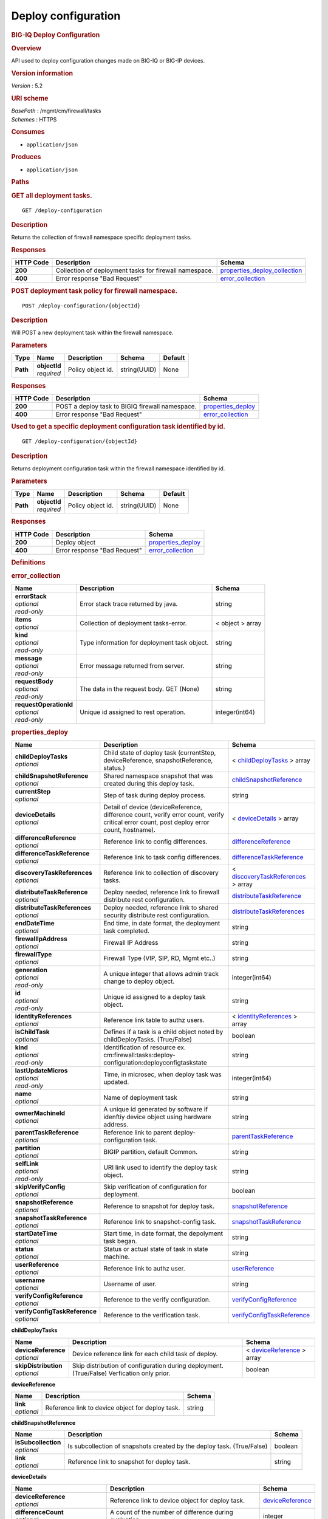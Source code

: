 Deploy configuration
^^^^^^^^^^^^^^^^^^^^

.. raw:: html

   <div id="header">

.. rubric:: BIG-IQ Deploy Configuration
   :name: big-iq-deploy-configuration

.. raw:: html

   </div>

.. raw:: html

   <div id="content">

.. raw:: html

   <div class="sect1">

.. rubric:: Overview
   :name: _overview

.. raw:: html

   <div class="sectionbody">

.. raw:: html

   <div class="paragraph">

API used to deploy configuration changes made on BIG-IQ or BIG-IP
devices.

.. raw:: html

   </div>

.. raw:: html

   <div class="sect2">

.. rubric:: Version information
   :name: _version_information

.. raw:: html

   <div class="paragraph">

*Version* : 5.2

.. raw:: html

   </div>

.. raw:: html

   </div>

.. raw:: html

   <div class="sect2">

.. rubric:: URI scheme
   :name: _uri_scheme

.. raw:: html

   <div class="paragraph">

| *BasePath* : /mgmt/cm/firewall/tasks
| *Schemes* : HTTPS

.. raw:: html

   </div>

.. raw:: html

   </div>

.. raw:: html

   <div class="sect2">

.. rubric:: Consumes
   :name: _consumes

.. raw:: html

   <div class="ulist">

-  ``application/json``

.. raw:: html

   </div>

.. raw:: html

   </div>

.. raw:: html

   <div class="sect2">

.. rubric:: Produces
   :name: _produces

.. raw:: html

   <div class="ulist">

-  ``application/json``

.. raw:: html

   </div>

.. raw:: html

   </div>

.. raw:: html

   </div>

.. raw:: html

   </div>

.. raw:: html

   <div class="sect1">

.. rubric:: Paths
   :name: _paths

.. raw:: html

   <div class="sectionbody">

.. raw:: html

   <div class="sect2">

.. rubric:: GET all deployment tasks.
   :name: _deploy-configuration_get

.. raw:: html

   <div class="literalblock">

.. raw:: html

   <div class="content">

::

    GET /deploy-configuration

.. raw:: html

   </div>

.. raw:: html

   </div>

.. raw:: html

   <div class="sect3">

.. rubric:: Description
   :name: _description

.. raw:: html

   <div class="paragraph">

Returns the collection of firewall namespace specific deployment tasks.

.. raw:: html

   </div>

.. raw:: html

   </div>

.. raw:: html

   <div class="sect3">

.. rubric:: Responses
   :name: _responses

+-------------+----------------------------------------------------------+-----------------------------------------------------------------------+
| HTTP Code   | Description                                              | Schema                                                                |
+=============+==========================================================+=======================================================================+
| **200**     | Collection of deployment tasks for firewall namespace.   | `properties\_deploy\_collection <#_properties_deploy_collection>`__   |
+-------------+----------------------------------------------------------+-----------------------------------------------------------------------+
| **400**     | Error response "Bad Request"                             | `error\_collection <#_error_collection>`__                            |
+-------------+----------------------------------------------------------+-----------------------------------------------------------------------+

.. raw:: html

   </div>

.. raw:: html

   </div>

.. raw:: html

   <div class="sect2">

.. rubric:: POST deployment task policy for firewall namespace.
   :name: _deploy-configuration_objectid_post

.. raw:: html

   <div class="literalblock">

.. raw:: html

   <div class="content">

::

    POST /deploy-configuration/{objectId}

.. raw:: html

   </div>

.. raw:: html

   </div>

.. raw:: html

   <div class="sect3">

.. rubric:: Description
   :name: _description_2

.. raw:: html

   <div class="paragraph">

Will POST a new deployment task within the firewall namespace.

.. raw:: html

   </div>

.. raw:: html

   </div>

.. raw:: html

   <div class="sect3">

.. rubric:: Parameters
   :name: _parameters

+------------+------------------+---------------------+----------------+-----------+
| Type       | Name             | Description         | Schema         | Default   |
+============+==================+=====================+================+===========+
| **Path**   | | **objectId**   | Policy object id.   | string(UUID)   | None      |
|            | | *required*     |                     |                |           |
+------------+------------------+---------------------+----------------+-----------+

.. raw:: html

   </div>

.. raw:: html

   <div class="sect3">

.. rubric:: Responses
   :name: _responses_2

+-------------+---------------------------------------------------+------------------------------------------------+
| HTTP Code   | Description                                       | Schema                                         |
+=============+===================================================+================================================+
| **200**     | POST a deploy task to BIGIQ firewall namespace.   | `properties\_deploy <#_properties_deploy>`__   |
+-------------+---------------------------------------------------+------------------------------------------------+
| **400**     | Error response "Bad Request"                      | `error\_collection <#_error_collection>`__     |
+-------------+---------------------------------------------------+------------------------------------------------+

.. raw:: html

   </div>

.. raw:: html

   </div>

.. raw:: html

   <div class="sect2">

.. rubric:: Used to get a specific deployment configuration task
   identified by id.
   :name: _deploy-configuration_objectid_get

.. raw:: html

   <div class="literalblock">

.. raw:: html

   <div class="content">

::

    GET /deploy-configuration/{objectId}

.. raw:: html

   </div>

.. raw:: html

   </div>

.. raw:: html

   <div class="sect3">

.. rubric:: Description
   :name: _description_3

.. raw:: html

   <div class="paragraph">

Returns deployment configuration task within the firewall namespace
identified by id.

.. raw:: html

   </div>

.. raw:: html

   </div>

.. raw:: html

   <div class="sect3">

.. rubric:: Parameters
   :name: _parameters_2

+------------+------------------+---------------------+----------------+-----------+
| Type       | Name             | Description         | Schema         | Default   |
+============+==================+=====================+================+===========+
| **Path**   | | **objectId**   | Policy object id.   | string(UUID)   | None      |
|            | | *required*     |                     |                |           |
+------------+------------------+---------------------+----------------+-----------+

.. raw:: html

   </div>

.. raw:: html

   <div class="sect3">

.. rubric:: Responses
   :name: _responses_3

+-------------+--------------------------------+------------------------------------------------+
| HTTP Code   | Description                    | Schema                                         |
+=============+================================+================================================+
| **200**     | Deploy object                  | `properties\_deploy <#_properties_deploy>`__   |
+-------------+--------------------------------+------------------------------------------------+
| **400**     | Error response "Bad Request"   | `error\_collection <#_error_collection>`__     |
+-------------+--------------------------------+------------------------------------------------+

.. raw:: html

   </div>

.. raw:: html

   </div>

.. raw:: html

   </div>

.. raw:: html

   </div>

.. raw:: html

   <div class="sect1">

.. rubric:: Definitions
   :name: _definitions

.. raw:: html

   <div class="sectionbody">

.. raw:: html

   <div class="sect2">

.. rubric:: error\_collection
   :name: _error_collection

+----------------------------+------------------------------------------------+--------------------+
| Name                       | Description                                    | Schema             |
+============================+================================================+====================+
| | **errorStack**           | Error stack trace returned by java.            | string             |
| | *optional*               |                                                |                    |
| | *read-only*              |                                                |                    |
+----------------------------+------------------------------------------------+--------------------+
| | **items**                | Collection of deployment tasks-error.          | < object > array   |
| | *optional*               |                                                |                    |
+----------------------------+------------------------------------------------+--------------------+
| | **kind**                 | Type information for deployment task object.   | string             |
| | *optional*               |                                                |                    |
| | *read-only*              |                                                |                    |
+----------------------------+------------------------------------------------+--------------------+
| | **message**              | Error message returned from server.            | string             |
| | *optional*               |                                                |                    |
| | *read-only*              |                                                |                    |
+----------------------------+------------------------------------------------+--------------------+
| | **requestBody**          | The data in the request body. GET (None)       | string             |
| | *optional*               |                                                |                    |
| | *read-only*              |                                                |                    |
+----------------------------+------------------------------------------------+--------------------+
| | **requestOperationId**   | Unique id assigned to rest operation.          | integer(int64)     |
| | *optional*               |                                                |                    |
| | *read-only*              |                                                |                    |
+----------------------------+------------------------------------------------+--------------------+

.. raw:: html

   </div>

.. raw:: html

   <div class="sect2">

.. rubric:: properties\_deploy
   :name: _properties_deploy

+-----------------------------------+---------------------------------------------------------------------------------------------------------------------------------------------+---------------------------------------------------------------------------------------+
| Name                              | Description                                                                                                                                 | Schema                                                                                |
+===================================+=============================================================================================================================================+=======================================================================================+
| | **childDeployTasks**            | Child state of deploy task (currentStep, deviceReference, snapshotReference, status.)                                                       | < `childDeployTasks <#_properties_deploy_childdeploytasks>`__ > array                 |
| | *optional*                      |                                                                                                                                             |                                                                                       |
+-----------------------------------+---------------------------------------------------------------------------------------------------------------------------------------------+---------------------------------------------------------------------------------------+
| | **childSnapshotReference**      | Shared namespace snapshot that was created during this deploy task.                                                                         | `childSnapshotReference <#_properties_deploy_childsnapshotreference>`__               |
| | *optional*                      |                                                                                                                                             |                                                                                       |
+-----------------------------------+---------------------------------------------------------------------------------------------------------------------------------------------+---------------------------------------------------------------------------------------+
| | **currentStep**                 | Step of task during deploy process.                                                                                                         | string                                                                                |
| | *optional*                      |                                                                                                                                             |                                                                                       |
+-----------------------------------+---------------------------------------------------------------------------------------------------------------------------------------------+---------------------------------------------------------------------------------------+
| | **deviceDetails**               | Detail of device (deviceReference, difference count, verify error count, verify critical error count, post deploy error count, hostname).   | < `deviceDetails <#_properties_deploy_devicedetails>`__ > array                       |
| | *optional*                      |                                                                                                                                             |                                                                                       |
+-----------------------------------+---------------------------------------------------------------------------------------------------------------------------------------------+---------------------------------------------------------------------------------------+
| | **differenceReference**         | Reference link to config differences.                                                                                                       | `differenceReference <#_properties_deploy_differencereference>`__                     |
| | *optional*                      |                                                                                                                                             |                                                                                       |
+-----------------------------------+---------------------------------------------------------------------------------------------------------------------------------------------+---------------------------------------------------------------------------------------+
| | **differenceTaskReference**     | Reference link to task config differences.                                                                                                  | `differenceTaskReference <#_properties_deploy_differencetaskreference>`__             |
| | *optional*                      |                                                                                                                                             |                                                                                       |
+-----------------------------------+---------------------------------------------------------------------------------------------------------------------------------------------+---------------------------------------------------------------------------------------+
| | **discoveryTaskReferences**     | Reference link to collection of discovery tasks.                                                                                            | < `discoveryTaskReferences <#_properties_deploy_discoverytaskreferences>`__ > array   |
| | *optional*                      |                                                                                                                                             |                                                                                       |
+-----------------------------------+---------------------------------------------------------------------------------------------------------------------------------------------+---------------------------------------------------------------------------------------+
| | **distributeTaskReference**     | Deploy needed, reference link to firewall distribute rest configuration.                                                                    | `distributeTaskReference <#_properties_deploy_distributetaskreference>`__             |
| | *optional*                      |                                                                                                                                             |                                                                                       |
+-----------------------------------+---------------------------------------------------------------------------------------------------------------------------------------------+---------------------------------------------------------------------------------------+
| | **distributeTaskReferences**    | Deploy needed, reference link to shared security distribute rest configuration.                                                             | `distributeTaskReferences <#_properties_deploy_distributetaskreferences>`__           |
| | *optional*                      |                                                                                                                                             |                                                                                       |
+-----------------------------------+---------------------------------------------------------------------------------------------------------------------------------------------+---------------------------------------------------------------------------------------+
| | **endDateTime**                 | End time, in date format, the deployment task completed.                                                                                    | string                                                                                |
| | *optional*                      |                                                                                                                                             |                                                                                       |
+-----------------------------------+---------------------------------------------------------------------------------------------------------------------------------------------+---------------------------------------------------------------------------------------+
| | **firewallIpAddress**           | Firewall IP Address                                                                                                                         | string                                                                                |
| | *optional*                      |                                                                                                                                             |                                                                                       |
+-----------------------------------+---------------------------------------------------------------------------------------------------------------------------------------------+---------------------------------------------------------------------------------------+
| | **firewallType**                | Firewall Type (VIP, SIP, RD, Mgmt etc..)                                                                                                    | string                                                                                |
| | *optional*                      |                                                                                                                                             |                                                                                       |
+-----------------------------------+---------------------------------------------------------------------------------------------------------------------------------------------+---------------------------------------------------------------------------------------+
| | **generation**                  | A unique integer that allows admin track change to deploy object.                                                                           | integer(int64)                                                                        |
| | *optional*                      |                                                                                                                                             |                                                                                       |
| | *read-only*                     |                                                                                                                                             |                                                                                       |
+-----------------------------------+---------------------------------------------------------------------------------------------------------------------------------------------+---------------------------------------------------------------------------------------+
| | **id**                          | Unique id assigned to a deploy task object.                                                                                                 | string                                                                                |
| | *optional*                      |                                                                                                                                             |                                                                                       |
| | *read-only*                     |                                                                                                                                             |                                                                                       |
+-----------------------------------+---------------------------------------------------------------------------------------------------------------------------------------------+---------------------------------------------------------------------------------------+
| | **identityReferences**          | Reference link table to authz users.                                                                                                        | < `identityReferences <#_properties_deploy_identityreferences>`__ > array             |
| | *optional*                      |                                                                                                                                             |                                                                                       |
+-----------------------------------+---------------------------------------------------------------------------------------------------------------------------------------------+---------------------------------------------------------------------------------------+
| | **isChildTask**                 | Defines if a task is a child object noted by childDeployTasks. (True/False)                                                                 | boolean                                                                               |
| | *optional*                      |                                                                                                                                             |                                                                                       |
+-----------------------------------+---------------------------------------------------------------------------------------------------------------------------------------------+---------------------------------------------------------------------------------------+
| | **kind**                        | Identification of resource ex. cm:firewall:tasks:deploy-configuration:deployconfigtaskstate                                                 | string                                                                                |
| | *optional*                      |                                                                                                                                             |                                                                                       |
| | *read-only*                     |                                                                                                                                             |                                                                                       |
+-----------------------------------+---------------------------------------------------------------------------------------------------------------------------------------------+---------------------------------------------------------------------------------------+
| | **lastUpdateMicros**            | Time, in microsec, when deploy task was updated.                                                                                            | integer(int64)                                                                        |
| | *optional*                      |                                                                                                                                             |                                                                                       |
| | *read-only*                     |                                                                                                                                             |                                                                                       |
+-----------------------------------+---------------------------------------------------------------------------------------------------------------------------------------------+---------------------------------------------------------------------------------------+
| | **name**                        | Name of deployment task                                                                                                                     | string                                                                                |
| | *optional*                      |                                                                                                                                             |                                                                                       |
+-----------------------------------+---------------------------------------------------------------------------------------------------------------------------------------------+---------------------------------------------------------------------------------------+
| | **ownerMachineId**              | A unique id generated by software if idenftiy device object using hardware address.                                                         | string                                                                                |
| | *optional*                      |                                                                                                                                             |                                                                                       |
+-----------------------------------+---------------------------------------------------------------------------------------------------------------------------------------------+---------------------------------------------------------------------------------------+
| | **parentTaskReference**         | Reference link to parent deploy-configuration task.                                                                                         | `parentTaskReference <#_properties_deploy_parenttaskreference>`__                     |
| | *optional*                      |                                                                                                                                             |                                                                                       |
+-----------------------------------+---------------------------------------------------------------------------------------------------------------------------------------------+---------------------------------------------------------------------------------------+
| | **partition**                   | BIGIP partition, default Common.                                                                                                            | string                                                                                |
| | *optional*                      |                                                                                                                                             |                                                                                       |
+-----------------------------------+---------------------------------------------------------------------------------------------------------------------------------------------+---------------------------------------------------------------------------------------+
| | **selfLink**                    | URI link used to identify the deploy task object.                                                                                           | string                                                                                |
| | *optional*                      |                                                                                                                                             |                                                                                       |
| | *read-only*                     |                                                                                                                                             |                                                                                       |
+-----------------------------------+---------------------------------------------------------------------------------------------------------------------------------------------+---------------------------------------------------------------------------------------+
| | **skipVerifyConfig**            | Skip verification of configuration for deployment.                                                                                          | boolean                                                                               |
| | *optional*                      |                                                                                                                                             |                                                                                       |
+-----------------------------------+---------------------------------------------------------------------------------------------------------------------------------------------+---------------------------------------------------------------------------------------+
| | **snapshotReference**           | Reference to snapshot for deploy task.                                                                                                      | `snapshotReference <#_properties_deploy_snapshotreference>`__                         |
| | *optional*                      |                                                                                                                                             |                                                                                       |
+-----------------------------------+---------------------------------------------------------------------------------------------------------------------------------------------+---------------------------------------------------------------------------------------+
| | **snapshotTaskReference**       | Reference link to snapshot-config task.                                                                                                     | `snapshotTaskReference <#_properties_deploy_snapshottaskreference>`__                 |
| | *optional*                      |                                                                                                                                             |                                                                                       |
+-----------------------------------+---------------------------------------------------------------------------------------------------------------------------------------------+---------------------------------------------------------------------------------------+
| | **startDateTime**               | Start time, in date format, the depolyment task began.                                                                                      | string                                                                                |
| | *optional*                      |                                                                                                                                             |                                                                                       |
+-----------------------------------+---------------------------------------------------------------------------------------------------------------------------------------------+---------------------------------------------------------------------------------------+
| | **status**                      | Status or actual state of task in state machine.                                                                                            | string                                                                                |
| | *optional*                      |                                                                                                                                             |                                                                                       |
+-----------------------------------+---------------------------------------------------------------------------------------------------------------------------------------------+---------------------------------------------------------------------------------------+
| | **userReference**               | Reference link to authz user.                                                                                                               | `userReference <#_properties_deploy_userreference>`__                                 |
| | *optional*                      |                                                                                                                                             |                                                                                       |
+-----------------------------------+---------------------------------------------------------------------------------------------------------------------------------------------+---------------------------------------------------------------------------------------+
| | **username**                    | Username of user.                                                                                                                           | string                                                                                |
| | *optional*                      |                                                                                                                                             |                                                                                       |
+-----------------------------------+---------------------------------------------------------------------------------------------------------------------------------------------+---------------------------------------------------------------------------------------+
| | **verifyConfigReference**       | Reference to the verify configuration.                                                                                                      | `verifyConfigReference <#_properties_deploy_verifyconfigreference>`__                 |
| | *optional*                      |                                                                                                                                             |                                                                                       |
+-----------------------------------+---------------------------------------------------------------------------------------------------------------------------------------------+---------------------------------------------------------------------------------------+
| | **verifyConfigTaskReference**   | Reference to the verification task.                                                                                                         | `verifyConfigTaskReference <#_properties_deploy_verifyconfigtaskreference>`__         |
| | *optional*                      |                                                                                                                                             |                                                                                       |
+-----------------------------------+---------------------------------------------------------------------------------------------------------------------------------------------+---------------------------------------------------------------------------------------+

.. raw:: html

   <div id="_properties_deploy_childdeploytasks" class="paragraph">

**childDeployTasks**

.. raw:: html

   </div>

+--------------------------+---------------------------------------------------------------------------------------------+-----------------------------------------------------------------------+
| Name                     | Description                                                                                 | Schema                                                                |
+==========================+=============================================================================================+=======================================================================+
| | **deviceReference**    | Device reference link for each child task of deploy.                                        | < `deviceReference <#_properties_deploy_devicereference>`__ > array   |
| | *optional*             |                                                                                             |                                                                       |
+--------------------------+---------------------------------------------------------------------------------------------+-----------------------------------------------------------------------+
| | **skipDistribution**   | Skip distribution of configuration during deployment.(True/False) Verfication only prior.   | boolean                                                               |
| | *optional*             |                                                                                             |                                                                       |
+--------------------------+---------------------------------------------------------------------------------------------+-----------------------------------------------------------------------+

.. raw:: html

   <div id="_properties_deploy_devicereference" class="paragraph">

**deviceReference**

.. raw:: html

   </div>

+----------------+----------------------------------------------------+----------+
| Name           | Description                                        | Schema   |
+================+====================================================+==========+
| | **link**     | Reference link to device object for deploy task.   | string   |
| | *optional*   |                                                    |          |
+----------------+----------------------------------------------------+----------+

.. raw:: html

   <div id="_properties_deploy_childsnapshotreference"
   class="paragraph">

**childSnapshotReference**

.. raw:: html

   </div>

+-------------------------+--------------------------------------------------------------------------+-----------+
| Name                    | Description                                                              | Schema    |
+=========================+==========================================================================+===========+
| | **isSubcollection**   | Is subcollection of snapshots created by the deploy task. (True/False)   | boolean   |
| | *optional*            |                                                                          |           |
+-------------------------+--------------------------------------------------------------------------+-----------+
| | **link**              | Reference link to snapshot for deploy task.                              | string    |
| | *optional*            |                                                                          |           |
+-------------------------+--------------------------------------------------------------------------+-----------+

.. raw:: html

   <div id="_properties_deploy_devicedetails" class="paragraph">

**deviceDetails**

.. raw:: html

   </div>

+----------------------------------------+---------------------------------------------------------------+-------------------------------------------------------------+
| Name                                   | Description                                                   | Schema                                                      |
+========================================+===============================================================+=============================================================+
| | **deviceReference**                  | Reference link to device object for deploy task.              | `deviceReference <#_properties_deploy_devicereference>`__   |
| | *optional*                           |                                                               |                                                             |
+----------------------------------------+---------------------------------------------------------------+-------------------------------------------------------------+
| | **differenceCount**                  | A count of the number of difference during evaluation.        | integer                                                     |
| | *optional*                           |                                                               |                                                             |
+----------------------------------------+---------------------------------------------------------------+-------------------------------------------------------------+
| | **hostname**                         | Hostname of device deploying configuration to.                | string                                                      |
| | *optional*                           |                                                               |                                                             |
+----------------------------------------+---------------------------------------------------------------+-------------------------------------------------------------+
| | **postDeploymentErrorCount**         | A count of the errors encountered post deploy.                | integer                                                     |
| | *optional*                           |                                                               |                                                             |
+----------------------------------------+---------------------------------------------------------------+-------------------------------------------------------------+
| | **verificationCriticalErrorCount**   | A count of critical errors encountered during verification.   | integer                                                     |
| | *optional*                           |                                                               |                                                             |
+----------------------------------------+---------------------------------------------------------------+-------------------------------------------------------------+
| | **verificationErrorCount**           | A count of errors encountered during verification.            | integer                                                     |
| | *optional*                           |                                                               |                                                             |
+----------------------------------------+---------------------------------------------------------------+-------------------------------------------------------------+

.. raw:: html

   <div id="_properties_deploy_devicereference" class="paragraph">

**deviceReference**

.. raw:: html

   </div>

+----------------+----------------------------------------------------+----------+
| Name           | Description                                        | Schema   |
+================+====================================================+==========+
| | **link**     | Reference link to device object for deploy task.   | string   |
| | *optional*   |                                                    |          |
+----------------+----------------------------------------------------+----------+

.. raw:: html

   <div id="_properties_deploy_differencereference" class="paragraph">

**differenceReference**

.. raw:: html

   </div>

+-------------------------+------------------------------------------------+-----------+
| Name                    | Description                                    | Schema    |
+=========================+================================================+===========+
| | **isSubcollection**   | Is subcollection of differences (True/False)   | boolean   |
| | *optional*            |                                                |           |
+-------------------------+------------------------------------------------+-----------+
| | **link**              | Reference link to difference array object.     | string    |
| | *optional*            |                                                |           |
+-------------------------+------------------------------------------------+-----------+

.. raw:: html

   <div id="_properties_deploy_differencetaskreference"
   class="paragraph">

**differenceTaskReference**

.. raw:: html

   </div>

+----------------+---------------------------------------+----------+
| Name           | Description                           | Schema   |
+================+=======================================+==========+
| | **link**     | Reference link to differencer task.   | string   |
| | *optional*   |                                       |          |
+----------------+---------------------------------------+----------+

.. raw:: html

   <div id="_properties_deploy_differencetaskreferences"
   class="paragraph">

**differenceTaskReferences**

.. raw:: html

   </div>

+-------------------------+-----------------------------------------+-----------+
| Name                    | Description                             | Schema    |
+=========================+=========================================+===========+
| | **isSubcollection**   | Is subcollection of diffencer tasks.    | boolean   |
| | *optional*            |                                         |           |
+-------------------------+-----------------------------------------+-----------+
| | **link**              | Reference links to differencer tasks.   | string    |
| | *optional*            |                                         |           |
+-------------------------+-----------------------------------------+-----------+

.. raw:: html

   <div id="_properties_deploy_discoverytaskreferences"
   class="paragraph">

**discoveryTaskReferences**

.. raw:: html

   </div>

+-------------------------+----------------------------------------+-----------+
| Name                    | Description                            | Schema    |
+=========================+========================================+===========+
| | **isSubcollection**   | Is subcollection of discovery tasks.   | boolean   |
| | *optional*            |                                        |           |
+-------------------------+----------------------------------------+-----------+
| | **link**              | Reference links to discovery tasks.    | string    |
| | *optional*            |                                        |           |
+-------------------------+----------------------------------------+-----------+

.. raw:: html

   <div id="_properties_deploy_distributetaskreference"
   class="paragraph">

**distributeTaskReference**

.. raw:: html

   </div>

+----------------+---------------------------------------+----------+
| Name           | Description                           | Schema   |
+================+=======================================+==========+
| | **link**     | Reference links to distribute task.   | string   |
| | *optional*   |                                       |          |
+----------------+---------------------------------------+----------+

.. raw:: html

   <div id="_properties_deploy_distributetaskreferences"
   class="paragraph">

**distributeTaskReferences**

.. raw:: html

   </div>

+-------------------------+-----------------------------------------+-----------+
| Name                    | Description                             | Schema    |
+=========================+=========================================+===========+
| | **isSubcollection**   | Is subcollection of distribute tasks.   | boolean   |
| | *optional*            |                                         |           |
+-------------------------+-----------------------------------------+-----------+
| | **link**              | Reference links to distribute tasks.    | string    |
| | *optional*            |                                         |           |
+-------------------------+-----------------------------------------+-----------+

.. raw:: html

   <div id="_properties_deploy_identityreferences" class="paragraph">

**identityReferences**

.. raw:: html

   </div>

+-------------------------+--------------------------------------------------+-----------+
| Name                    | Description                                      | Schema    |
+=========================+==================================================+===========+
| | **isSubcollection**   | Is subcollection of identity reference object.   | boolean   |
| | *optional*            |                                                  |           |
+-------------------------+--------------------------------------------------+-----------+
| | **link**              | Reference links to identity reference object.    | string    |
| | *optional*            |                                                  |           |
+-------------------------+--------------------------------------------------+-----------+

.. raw:: html

   <div id="_properties_deploy_parenttaskreference" class="paragraph">

**parentTaskReference**

.. raw:: html

   </div>

+----------------+-------------------------------------------------+----------+
| Name           | Description                                     | Schema   |
+================+=================================================+==========+
| | **link**     | Reference links to deploy-configuration task.   | string   |
| | *optional*   |                                                 |          |
+----------------+-------------------------------------------------+----------+

.. raw:: html

   <div id="_properties_deploy_snapshotreference" class="paragraph">

**snapshotReference**

.. raw:: html

   </div>

+----------------+---------------------------------------+----------+
| Name           | Description                           | Schema   |
+================+=======================================+==========+
| | **link**     | Reference links to snapshot object.   | string   |
| | *optional*   |                                       |          |
+----------------+---------------------------------------+----------+

.. raw:: html

   <div id="_properties_deploy_snapshottaskreference" class="paragraph">

**snapshotTaskReference**

.. raw:: html

   </div>

+-------------------------+---------------------------------------+-----------+
| Name                    | Description                           | Schema    |
+=========================+=======================================+===========+
| | **isSubcollection**   | Is subcollection of snapshot tasks.   | boolean   |
| | *optional*            |                                       |           |
+-------------------------+---------------------------------------+-----------+
| | **link**              | Reference links to snapshot task.     | string    |
| | *optional*            |                                       |           |
+-------------------------+---------------------------------------+-----------+

.. raw:: html

   <div id="_properties_deploy_userreference" class="paragraph">

**userReference**

.. raw:: html

   </div>

+----------------+---------------------------------------------+----------+
| Name           | Description                                 | Schema   |
+================+=============================================+==========+
| | **link**     | Reference links to user reference object.   | string   |
| | *optional*   |                                             |          |
+----------------+---------------------------------------------+----------+

.. raw:: html

   <div id="_properties_deploy_verifyconfigreference" class="paragraph">

**verifyConfigReference**

.. raw:: html

   </div>

+----------------+-----------------------------------------------------+----------+
| Name           | Description                                         | Schema   |
+================+=====================================================+==========+
| | **link**     | Reference links to verification reference object.   | string   |
| | *optional*   |                                                     |          |
+----------------+-----------------------------------------------------+----------+

.. raw:: html

   <div id="_properties_deploy_verifyconfigtaskreference"
   class="paragraph">

**verifyConfigTaskReference**

.. raw:: html

   </div>

+----------------+--------------------------------------------------+----------+
| Name           | Description                                      | Schema   |
+================+==================================================+==========+
| | **link**     | Reference links to verifcation reference task.   | string   |
| | *optional*   |                                                  |          |
+----------------+--------------------------------------------------+----------+

.. raw:: html

   </div>

.. raw:: html

   <div class="sect2">

.. rubric:: properties\_deploy\_collection
   :name: _properties_deploy_collection

+--------------------------+---------------------------------------------------------------------------------------+--------------------+
| Name                     | Description                                                                           | Schema             |
+==========================+=======================================================================================+====================+
| | **generation**         | A unique integer that tracks changes to deploy collection object.                     | integer(int64)     |
| | *optional*             |                                                                                       |                    |
| | *read-only*            |                                                                                       |                    |
+--------------------------+---------------------------------------------------------------------------------------+--------------------+
| | **items**              | Collection of deploy tasks-properties.                                                | < object > array   |
| | *optional*             |                                                                                       |                    |
+--------------------------+---------------------------------------------------------------------------------------+--------------------+
| | **kind**               | Type information for this deploy collection object.                                   | string             |
| | *optional*             |                                                                                       |                    |
| | *read-only*            |                                                                                       |                    |
+--------------------------+---------------------------------------------------------------------------------------+--------------------+
| | **lastUpdateMicros**   | Update time (micros) for last change made to an deploy task collection object-time.   | integer(int64)     |
| | *optional*             |                                                                                       |                    |
| | *read-only*            |                                                                                       |                    |
+--------------------------+---------------------------------------------------------------------------------------+--------------------+
| | **selfLink**           | A reference link URI to the deploy task collection object.                            | string             |
| | *optional*             |                                                                                       |                    |
| | *read-only*            |                                                                                       |                    |
+--------------------------+---------------------------------------------------------------------------------------+--------------------+

.. raw:: html

   </div>

.. raw:: html

   </div>

.. raw:: html

   </div>

.. raw:: html

   </div>

.. raw:: html

   <div id="footer">

.. raw:: html

   <div id="footer-text">

Last updated 2016-11-18 10:40:00 EST

.. raw:: html

   </div>

.. raw:: html

   </div>
